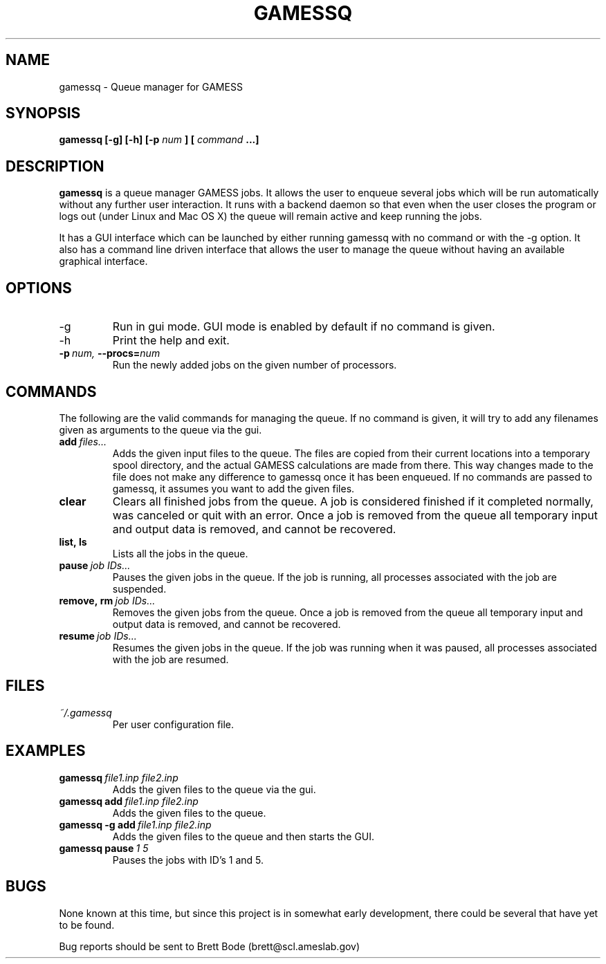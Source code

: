 .\" Process this file with
.\" groff -man -Tascii gamessq.1
.\"
.TH GAMESSQ 1 "July 1, 2008" "version 1.1" "User Manuals"
.SH NAME
gamessq \- Queue manager for GAMESS
.SH SYNOPSIS
.B gamessq [-g] [-h] [-p
.I num
.B ] [
.I command
.B ...]
.SH DESCRIPTION
.B gamessq
is a queue manager GAMESS jobs. It allows the user to enqueue several jobs
which will be run automatically without any further user interaction. It
runs with a backend daemon so that even when the user closes the program or
logs out (under Linux and Mac OS X) the queue will remain active and keep
running the jobs.

It has a GUI interface which can be launched by either running gamessq with
no command or with the -g option. It also has a command line driven interface
that allows the user to manage the queue without having an available graphical
interface.
.SH OPTIONS
.IP -g
Run in gui mode. GUI mode is enabled by default if no command is given.
.IP -h
Print the help and exit.
.TP
.BI \-p\  num,\  --procs= num
Run the newly added jobs on the given number of processors.
.SH COMMANDS
The following are the valid commands for managing the queue. If no command is
given, it will try to add any filenames given as arguments to the queue via the
gui.
.TP
.BI add\  files...
Adds the given input files to the queue. The files are copied from their
current locations into a temporary spool directory, and the actual GAMESS
calculations are made from there. This way changes made to the file does not
make any difference to gamessq once it has been enqueued. If no commands are
passed to gamessq, it assumes you want to add the given files.
.TP
.BI clear
Clears all finished jobs from the queue. A job is considered finished if it
completed normally, was canceled or quit with an error. Once a job is removed
from the queue all temporary input and output data is removed, and cannot be
recovered.
.TP
.BI list,\ ls
Lists all the jobs in the queue.
.TP
.BI pause\  job\ IDs...
Pauses the given jobs in the queue. If the job is running, all processes
associated with the job are suspended.
.TP
.BI remove,\ rm\  job\ IDs...
Removes the given jobs from the queue. Once a job is removed from the queue all
temporary input and output data is removed, and cannot be recovered.
.TP
.BI resume\  job\ IDs...
Resumes the given jobs in the queue.  If the job was running when it was
paused, all processes associated with the job are resumed.
.SH FILES
.TP
.IR ~/.gamessq
Per user configuration file.
.SH EXAMPLES
.TP
.BI gamessq\  file1.inp\ file2.inp
Adds the given files to the queue via the gui.
.TP
.BI gamessq\ add\  file1.inp\ file2.inp
Adds the given files to the queue.
.TP
.BI gamessq\ -g\ add\  file1.inp\ file2.inp
Adds the given files to the queue and then starts the GUI.
.TP
.BI gamessq\ pause\  1\ 5
Pauses the jobs with ID's 1 and 5.
.SH BUGS
None known at this time, but since this project is in somewhat early
development, there could be several that have yet to be found.

Bug reports should be sent to Brett Bode (brett@scl.ameslab.gov)

